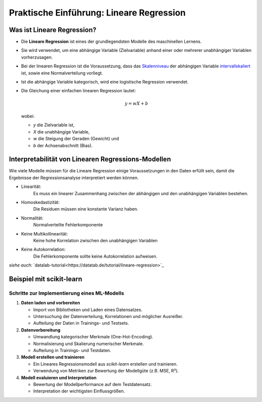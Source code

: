 Praktische Einführung: Lineare Regression
=========================================

Was ist Lineare Regression?
---------------------------

* Die **Lineare Regression** ist eines der grundlegendsten Modelle des maschinellen Lernens.
* Sie wird verwendet, um eine abhängige Variable (Zielvariable) anhand einer oder mehrerer unabhängiger Variablen vorherzusagen.
* Bei der linearen Regression ist die Voraussetzung, dass das `Skalenniveau <https://datatab.de/tutorial/skalenniveau>`_ der abhängigen Variable `intervallskaliert <https://de.statista.com/statistik/lexikon/definition/71/intervallskaliert/#:~:text=Eine%20Skala%20ist%20intervallskaliert%2C%20wenn,den%20Werten%205%20und%206.>`_ ist, sowie eine Normalverteilung vorliegt. 
* Ist die abhängige Variable kategorisch, wird eine logistische Regression verwendet.

* Die Gleichung einer einfachen linearen Regression lautet:

  .. math::
     y = wX + b

  wobei:

  - `y` die Zielvariable ist,

  - `X` die unabhängige Variable,

  - `w` die Steigung der Geraden (Gewicht) und

  - `b` der Achsenabschnitt (Bias).


Interpretabilität von Linearen Regressions-Modellen
----------------------------------------------------

Wie viele Modelle müssen für die Lineare Regression einige Voraussetzungen in den Daten erfüllt sein, 
damit die Ergebnisse der Regressionsanalyse interpretiert werden können. 

* Linearität: 
    Es muss ein linearer Zusammenhang zwischen der abhängigen und den unabhängigen Variablen bestehen.
* Homoskedastizität: 
    Die Residuen müssen eine konstante Varianz haben.
* Normalität: 
    Normalverteilte Fehlerkomponente
* Keine Multikollinearität: 
    Keine hohe Korrelation zwischen den unabhängigen Variablen
* Keine Autokorrelation: 
    Die Fehlerkomponente sollte keine Autokorrelation aufweisen.

*siehe auch:* `datalab-tutorial<https://datatab.de/tutorial/lineare-regression>`_

Beispiel mit scikit-learn
-------------------------

Schritte zur Implementierung eines ML-Modells
~~~~~~~~~~~~~~~~~~~~~~~~~~~~~~~~~~~~~~~~~~~~~

1. **Daten laden und vorbereiten**

   * Import von Bibliotheken und Laden eines Datensatzes.
   * Untersuchung der Datenverteilung, Korrelationen und möglicher Ausreißer.
   * Aufteilung der Daten in Trainings- und Testsets.

2. **Datenvorbereitung**

   * Umwandlung kategorischer Merkmale (One-Hot-Encoding).
   * Normalisierung und Skalierung numerischer Merkmale.
   * Aufteilung in Trainings- und Testdaten.

3. **Modell erstellen und trainieren**

   * Ein Lineares Regressionsmodell aus `scikit-learn` erstellen und trainieren.
   * Verwendung von Metriken zur Bewertung der Modellgüte (z.B. MSE, R²).

4. **Modell evaluieren und Interpretation**

   * Bewertung der Modellperformance auf dem Testdatensatz.
   * Interpretation der wichtigsten Einflussgrößen.
